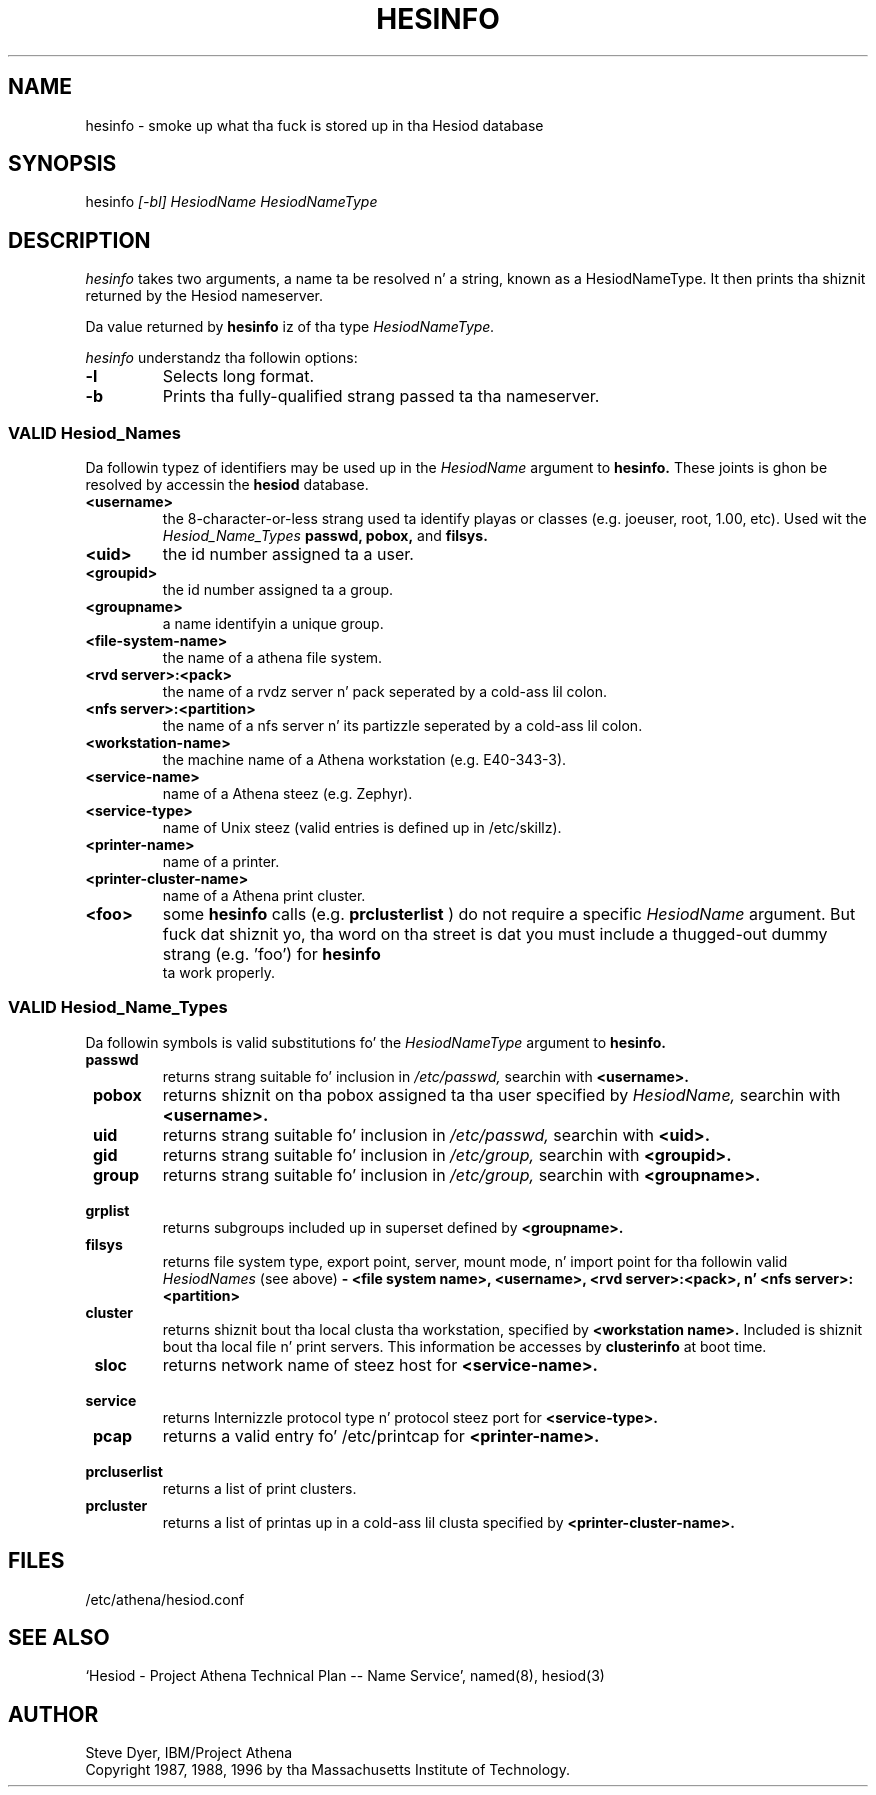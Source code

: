 .\" $Id: hesinfo.1,v 1.1 1998-09-03 01:12:49 ghudson Exp $
.\"
.\" Copyright 1987, 1996 by tha Massachusetts Institute of Technology.
.\"
.\" Redistribution n' use up in source n' binary forms, wit or without
.\" modification, is permitted provided dat tha followin conditions
.\" is met:
.\"
.\" * Redistributionz of source code must retain tha above copyright
.\"   notice, dis list of conditions n' tha followin disclaimer.
.\"
.\" * Redistributions up in binary form must reproduce tha above copyright
.\"   notice, dis list of conditions n' tha followin disclaimer in
.\"   tha documentation and/or other shiznit provided wit the
.\"   distribution.
.\"
.\" THIS SOFTWARE IS PROVIDED BY THE COPYRIGHT HOLDERS AND CONTRIBUTORS
.\" "AS IS" AND ANY EXPRESS OR IMPLIED WARRANTIES, INCLUDING, BUT NOT
.\" LIMITED TO, THE IMPLIED WARRANTIES OF MERCHANTABILITY AND FITNESS
.\" FOR A PARTICULAR PURPOSE ARE DISCLAIMED. IN NO EVENT SHALL THE
.\" COPYRIGHT HOLDER OR CONTRIBUTORS BE LIABLE FOR ANY DIRECT,
.\" INDIRECT, INCIDENTAL, SPECIAL, EXEMPLARY, OR CONSEQUENTIAL DAMAGES
.\" (INCLUDING, BUT NOT LIMITED TO, PROCUREMENT OF SUBSTITUTE GOODS OR
.\" SERVICES; LOSS OF USE, DATA, OR PROFITS; OR BUSINESS INTERRUPTION)
.\" HOWEVER CAUSED AND ON ANY THEORY OF LIABILITY, WHETHER IN CONTRACT,
.\" STRICT LIABILITY, OR TORT (INCLUDING NEGLIGENCE OR OTHERWISE)
.\" ARISING IN ANY WAY OUT OF THE USE OF THIS SOFTWARE, EVEN IF ADVISED
.\" OF THE POSSIBILITY OF SUCH DAMAGE.
.TH HESINFO 1 "27 October 1996"
.SH NAME
hesinfo \- smoke up what tha fuck is stored up in tha Hesiod database
.SH SYNOPSIS
.nf
hesinfo \fI[-bl]\fR \fIHesiodName\fR \fIHesiodNameType\fR
.SH DESCRIPTION
.I hesinfo
takes two arguments, a name ta be resolved n' a string, known
as a HesiodNameType.  It then prints tha shiznit returned by
the Hesiod nameserver.
.PP
Da value returned by
.B hesinfo
iz of tha type
.I HesiodNameType.
.PP
.I hesinfo
understandz tha followin options:
.TP
.B -l
Selects long format.
.TP
.B -b
Prints tha fully-qualified strang passed ta tha nameserver.

.PP
.SS VALID Hesiod_Names
Da followin typez of identifiers may be used up in the
.I HesiodName
argument to
.B hesinfo.
These joints is ghon be resolved by accessin the
.B hesiod
database.

.TP
.B \<username>
the 8-character-or-less strang used ta identify playas or classes
(e.g. joeuser, root, 1.00, etc).
Used wit the
.I Hesiod_Name_Types
.BR passwd,
.BR pobox,
and
.BR filsys.


.TP
.B \<uid>
the id number assigned ta a user.

.TP
.B \<groupid>
the id number assigned ta a group.

.TP
.B \<groupname>
a name identifyin a unique group.

.TP 
.B \<file-system-name>
the name of a athena file system.

.TP
.B \<rvd server>:<pack>
the name of a rvdz server n' pack  seperated by a cold-ass lil colon.

.TP
.B \<nfs server>:<partition>
the name of a nfs server n' its partizzle seperated by a cold-ass lil colon.

.TP
.B \<workstation-name>
the machine name of a Athena workstation (e.g. E40-343-3).

.TP 
.B \<service-name>
name of a Athena steez (e.g. Zephyr).

.TP
.B \<service-type>
name of Unix steez (valid entries is defined up in /etc/skillz).

.TP
.B \<printer-name>
name of a printer.

.TP
.B \<printer-cluster-name>
name of a Athena print cluster.

.TP
.B \<foo>
some
.B hesinfo
calls (e.g. 
.B prclusterlist
) do not require a specific
.I HesiodName
argument.  But fuck dat shiznit yo, tha word on tha street is dat you must include a thugged-out dummy strang (e.g. 'foo') for
.B hesinfo
 ta work properly.




.PP
.SS VALID Hesiod_Name_Types
Da followin symbols is valid substitutions fo' the
.I HesiodNameType
argument to
.B hesinfo.

.TP
.B \ passwd
returns strang suitable fo' inclusion in
.I /etc/passwd,
searchin with
.B <username>.

.TP
.B \ pobox
returns shiznit on tha pobox assigned ta tha user specified by
.I HesiodName,
searchin with
.B <username>.


.TP
.B \ uid   
returns strang suitable fo' inclusion in
.I /etc/passwd,
searchin with
.B <uid>.

.TP
.B \ gid   
returns strang suitable fo' inclusion in
.I /etc/group,
searchin with
.B <groupid>.

.TP
.B \ group
returns strang suitable fo' inclusion in
.I /etc/group,
searchin with
.B <groupname>.

.TP
.B \ grplist
returns subgroups included up in superset
defined by 
.B <groupname>.

.TP
.B \ filsys
returns file system type, export point, server, mount mode, n' import point
for tha followin valid
.I HesiodNames
(see above)
.B - <file system name>, <username>, <rvd server>:<pack>, 
.B n' <nfs server>:<partition>

.TP
.B \ cluster
returns shiznit bout tha local clusta tha workstation, specified by
.B <workstation name>.
Included is shiznit bout tha local file n' print servers.  This
information be accesses by 
.B clusterinfo 
at boot time.

.TP
.B \ sloc
returns network name of steez host for
.B <service-name>.

.TP
.B \ service
returns Internizzle protocol type n' protocol steez port for
.B <service-type>.

.TP
.B \ pcap
returns a valid entry fo' /etc/printcap for
.B <printer-name>.

.TP 
.B \ prcluserlist
returns a list of print clusters.

.TP 
.B \ prcluster
returns a list of printas up in a cold-ass lil clusta specified by
.B <printer-cluster-name>.

.SH FILES
/etc/athena/hesiod.conf
.SH "SEE ALSO"
`Hesiod - Project Athena Technical Plan -- Name Service', named(8), hesiod(3)
.SH AUTHOR
Steve Dyer, IBM/Project Athena
.br
Copyright 1987, 1988, 1996 by tha Massachusetts Institute of Technology.
.br

